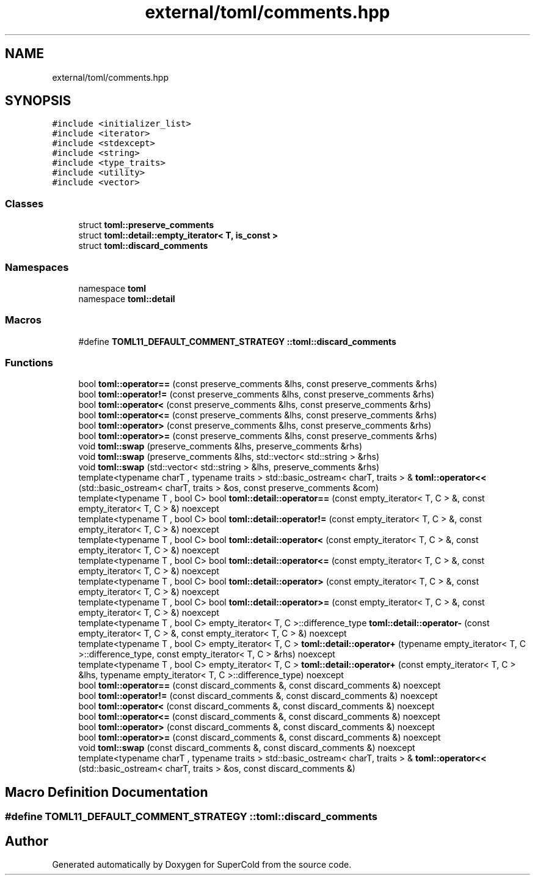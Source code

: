 .TH "external/toml/comments.hpp" 3 "Sat Jun 18 2022" "Version 1.0" "SuperCold" \" -*- nroff -*-
.ad l
.nh
.SH NAME
external/toml/comments.hpp
.SH SYNOPSIS
.br
.PP
\fC#include <initializer_list>\fP
.br
\fC#include <iterator>\fP
.br
\fC#include <stdexcept>\fP
.br
\fC#include <string>\fP
.br
\fC#include <type_traits>\fP
.br
\fC#include <utility>\fP
.br
\fC#include <vector>\fP
.br

.SS "Classes"

.in +1c
.ti -1c
.RI "struct \fBtoml::preserve_comments\fP"
.br
.ti -1c
.RI "struct \fBtoml::detail::empty_iterator< T, is_const >\fP"
.br
.ti -1c
.RI "struct \fBtoml::discard_comments\fP"
.br
.in -1c
.SS "Namespaces"

.in +1c
.ti -1c
.RI "namespace \fBtoml\fP"
.br
.ti -1c
.RI "namespace \fBtoml::detail\fP"
.br
.in -1c
.SS "Macros"

.in +1c
.ti -1c
.RI "#define \fBTOML11_DEFAULT_COMMENT_STRATEGY\fP   \fB::toml::discard_comments\fP"
.br
.in -1c
.SS "Functions"

.in +1c
.ti -1c
.RI "bool \fBtoml::operator==\fP (const preserve_comments &lhs, const preserve_comments &rhs)"
.br
.ti -1c
.RI "bool \fBtoml::operator!=\fP (const preserve_comments &lhs, const preserve_comments &rhs)"
.br
.ti -1c
.RI "bool \fBtoml::operator<\fP (const preserve_comments &lhs, const preserve_comments &rhs)"
.br
.ti -1c
.RI "bool \fBtoml::operator<=\fP (const preserve_comments &lhs, const preserve_comments &rhs)"
.br
.ti -1c
.RI "bool \fBtoml::operator>\fP (const preserve_comments &lhs, const preserve_comments &rhs)"
.br
.ti -1c
.RI "bool \fBtoml::operator>=\fP (const preserve_comments &lhs, const preserve_comments &rhs)"
.br
.ti -1c
.RI "void \fBtoml::swap\fP (preserve_comments &lhs, preserve_comments &rhs)"
.br
.ti -1c
.RI "void \fBtoml::swap\fP (preserve_comments &lhs, std::vector< std::string > &rhs)"
.br
.ti -1c
.RI "void \fBtoml::swap\fP (std::vector< std::string > &lhs, preserve_comments &rhs)"
.br
.ti -1c
.RI "template<typename charT , typename traits > std::basic_ostream< charT, traits > & \fBtoml::operator<<\fP (std::basic_ostream< charT, traits > &os, const preserve_comments &com)"
.br
.ti -1c
.RI "template<typename T , bool C> bool \fBtoml::detail::operator==\fP (const empty_iterator< T, C > &, const empty_iterator< T, C > &) noexcept"
.br
.ti -1c
.RI "template<typename T , bool C> bool \fBtoml::detail::operator!=\fP (const empty_iterator< T, C > &, const empty_iterator< T, C > &) noexcept"
.br
.ti -1c
.RI "template<typename T , bool C> bool \fBtoml::detail::operator<\fP (const empty_iterator< T, C > &, const empty_iterator< T, C > &) noexcept"
.br
.ti -1c
.RI "template<typename T , bool C> bool \fBtoml::detail::operator<=\fP (const empty_iterator< T, C > &, const empty_iterator< T, C > &) noexcept"
.br
.ti -1c
.RI "template<typename T , bool C> bool \fBtoml::detail::operator>\fP (const empty_iterator< T, C > &, const empty_iterator< T, C > &) noexcept"
.br
.ti -1c
.RI "template<typename T , bool C> bool \fBtoml::detail::operator>=\fP (const empty_iterator< T, C > &, const empty_iterator< T, C > &) noexcept"
.br
.ti -1c
.RI "template<typename T , bool C> empty_iterator< T, C >::difference_type \fBtoml::detail::operator\-\fP (const empty_iterator< T, C > &, const empty_iterator< T, C > &) noexcept"
.br
.ti -1c
.RI "template<typename T , bool C> empty_iterator< T, C > \fBtoml::detail::operator+\fP (typename empty_iterator< T, C >::difference_type, const empty_iterator< T, C > &rhs) noexcept"
.br
.ti -1c
.RI "template<typename T , bool C> empty_iterator< T, C > \fBtoml::detail::operator+\fP (const empty_iterator< T, C > &lhs, typename empty_iterator< T, C >::difference_type) noexcept"
.br
.ti -1c
.RI "bool \fBtoml::operator==\fP (const discard_comments &, const discard_comments &) noexcept"
.br
.ti -1c
.RI "bool \fBtoml::operator!=\fP (const discard_comments &, const discard_comments &) noexcept"
.br
.ti -1c
.RI "bool \fBtoml::operator<\fP (const discard_comments &, const discard_comments &) noexcept"
.br
.ti -1c
.RI "bool \fBtoml::operator<=\fP (const discard_comments &, const discard_comments &) noexcept"
.br
.ti -1c
.RI "bool \fBtoml::operator>\fP (const discard_comments &, const discard_comments &) noexcept"
.br
.ti -1c
.RI "bool \fBtoml::operator>=\fP (const discard_comments &, const discard_comments &) noexcept"
.br
.ti -1c
.RI "void \fBtoml::swap\fP (const discard_comments &, const discard_comments &) noexcept"
.br
.ti -1c
.RI "template<typename charT , typename traits > std::basic_ostream< charT, traits > & \fBtoml::operator<<\fP (std::basic_ostream< charT, traits > &os, const discard_comments &)"
.br
.in -1c
.SH "Macro Definition Documentation"
.PP 
.SS "#define TOML11_DEFAULT_COMMENT_STRATEGY   \fB::toml::discard_comments\fP"

.SH "Author"
.PP 
Generated automatically by Doxygen for SuperCold from the source code\&.
